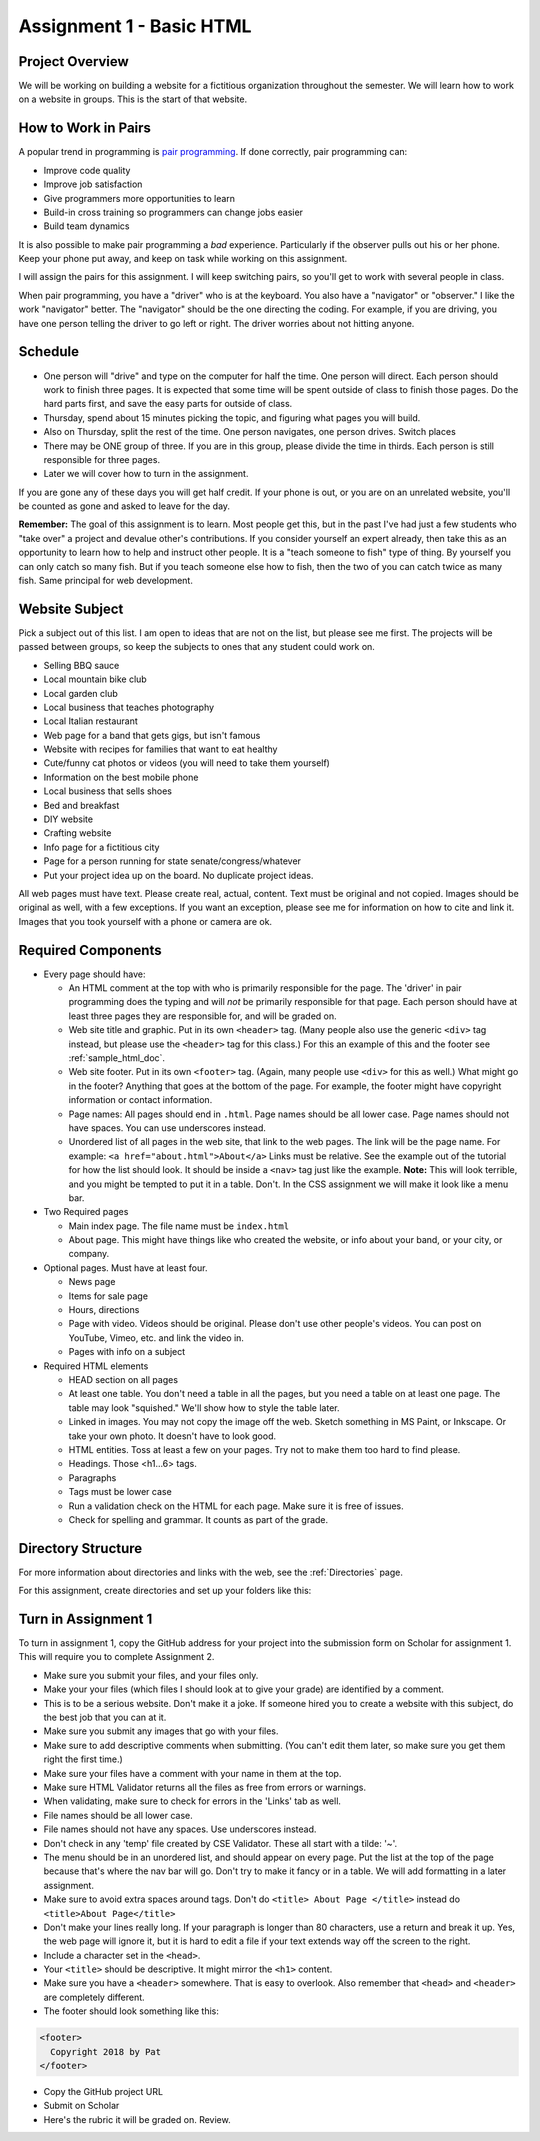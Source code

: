 .. _assignment_01_basic_html:

Assignment 1 - Basic HTML
=========================

Project Overview
----------------

We will be working on building a website for a fictitious organization
throughout the semester. We will learn how to work on a website in groups.
This is the start of that website.

How to Work in Pairs
--------------------

A popular trend in programming is
`pair programming <https://en.wikipedia.org/wiki/Pair_programming>`_.
If done correctly, pair programming can:

* Improve code quality
* Improve job satisfaction
* Give programmers more opportunities to learn
* Build-in cross training so programmers can change jobs easier
* Build team dynamics

It is also possible to make pair programming a *bad* experience. Particularly
if the observer pulls out his or her phone. Keep your phone put away, and keep
on task while working on this assignment.

I will assign the pairs for this assignment. I will keep switching pairs, so you'll
get to work with several people in class.

When pair programming, you have a "driver" who is at the keyboard. You also
have a "navigator" or "observer." I like the work "navigator" better.
The "navigator" should be the one directing the coding. For example, if you
are driving, you have one person telling the driver to go left or right.
The driver worries about not hitting anyone.


Schedule
--------
* One person will "drive" and type on the computer for half the time.
  One person will direct. Each person should work to finish three pages. It is
  expected that some time will be spent outside of class to finish those pages.
  Do the hard parts first, and save the easy parts for outside of class.
* Thursday, spend about 15 minutes picking the topic, and figuring what pages
  you will build.
* Also on Thursday, split the rest of the time. One person navigates, one person
  drives. Switch places
* There may be ONE group of three. If you are in this group, please divide the time
  in thirds. Each person is still responsible for three pages.
* Later we will cover how to turn in the assignment.

If you are gone any of these days you will get half credit. If your phone is
out, or you are on an unrelated website, you'll be counted as gone and asked
to leave for the day.

**Remember:** The goal of this assignment is to learn. Most people get this, but
in the past I've had just a few students who "take over" a project and devalue
other's contributions. If you consider yourself an expert already, then take this
as an opportunity to learn how to help and instruct other people. It is a
"teach someone to fish" type of thing. By yourself you can only catch so many
fish. But if you teach someone else how to fish, then the two of you can catch
twice as many fish. Same principal for web development.

Website Subject
---------------

Pick a subject out of this list. I am open to ideas that are not on the list,
but please see me first. The projects will be passed between groups, so keep
the subjects to ones that any student could work on.

* Selling BBQ sauce
* Local mountain bike club
* Local garden club
* Local business that teaches photography
* Local Italian restaurant
* Web page for a band that gets gigs, but isn't famous
* Website with recipes for families that want to eat healthy
* Cute/funny cat photos or videos (you will need to take them yourself)
* Information on the best mobile phone
* Local business that sells shoes
* Bed and breakfast
* DIY website
* Crafting website
* Info page for a fictitious city
* Page for a person running for state senate/congress/whatever
* Put your project idea up on the board. No duplicate project ideas.

All web pages must have text. Please create real, actual, content.
Text must be original and not copied.
Images should be original as well, with a few exceptions. If you want
an exception, please see me for information on how to cite and link it.
Images that you took yourself with a phone or camera are ok.

Required Components
-------------------

* Every page should have:

  * An HTML comment at the top with who is primarily responsible for the page.
    The 'driver' in pair programming does
    the typing and will *not* be primarily responsible for that page.
    Each person should have at least three pages they are responsible for,
    and will be graded on.
  * Web site title and graphic. Put in its own ``<header>`` tag.
    (Many people also use the generic ``<div>`` tag instead, but please use
    the ``<header>`` tag for this class.) For this an example of this
    and the footer see :ref:`sample_html_doc`.
  * Web site footer. Put in its own ``<footer>`` tag. (Again, many people
    use ``<div>`` for this as well.) What might
    go in the footer? Anything that goes at the bottom of the page. For example,
    the footer might have copyright information or contact information.
  * Page names: All pages should end in ``.html``. Page names should be all lower
    case. Page names should not have spaces. You can use underscores instead.
  * Unordered list of all pages in the web site, that link to the web pages.
    The link will be the page name. For example: ``<a href="about.html">About</a>``
    Links must be relative. See the example out of the tutorial for how the list
    should look. It should be inside a ``<nav>`` tag just like the example.
    **Note:** This will look terrible, and you might be tempted to put it in a
    table. Don't. In the CSS assignment we will make it look
    like a menu bar.

* Two Required pages

  * Main index page. The file name must be ``index.html``
  * About page. This might have things like who created the website, or
    info about your band, or your city, or company.

* Optional pages. Must have at least four.

  * News page
  * Items for sale page
  * Hours, directions
  * Page with video. Videos should be original. Please don't use other
    people's videos. You can post on YouTube, Vimeo, etc. and link the video
    in.
  * Pages with info on a subject

* Required HTML elements

  * HEAD section on all pages
  * At least one table. You don't need a table in all the pages, but you need
    a table on at least one page. The table may look "squished." We'll show
    how to style the table later.
  * Linked in images. You may not copy the image off the web. Sketch something
    in MS Paint, or Inkscape. Or take your own photo. It doesn't have to look good.
  * HTML entities. Toss at least a few on your pages. Try not to make them too
    hard to find please.
  * Headings. Those <h1...6> tags.
  * Paragraphs
  * Tags must be lower case
  * Run a validation check on the HTML for each page. Make sure it is free of issues.
  * Check for spelling and grammar. It counts as part of the grade.

Directory Structure
-------------------

For more information about directories and links with the web, see the
:ref:`Directories` page.

For this assignment, create directories and set up your folders like this:

.. image:: directory_structure.png
    :width: 350px


Turn in Assignment 1
--------------------

To turn in assignment 1, copy the GitHub address for your project into the submission
form on Scholar for assignment 1. This will require you to complete Assignment 2.

* Make sure you submit your files, and your files only.
* Make your your files (which files I should look at to give your grade)
  are identified by a comment.
* This is to be a serious website. Don't make it a joke. If someone hired you to create a website
  with this subject, do the best job that you can at it.
* Make sure you submit any images that go with your files.
* Make sure to add descriptive comments when submitting. (You can't edit them
  later, so make sure you get them right the first time.)
* Make sure your files have a comment with your name in them at the top.
* Make sure HTML Validator returns all the files as free from errors or warnings.
* When validating, make sure to check for errors in the 'Links' tab as well.
* File names should be all lower case.
* File names should not have any spaces. Use underscores instead.
* Don't check in any 'temp' file created by CSE Validator. These all start
  with a tilde: '~'.
* The menu should be in an unordered list, and should appear on every page.
  Put the list at the top of the page because that's where the nav bar will go.
  Don't try to make it fancy or in a table.
  We will add formatting in a later assignment.
* Make sure to avoid extra spaces around tags. Don't do ``<title> About Page </title>`` instead do ``<title>About Page</title>``
* Don't make your lines really long. If your paragraph is longer
  than 80 characters, use a return and break it up. Yes, the
  web page will ignore it, but it is hard to edit a file if
  your text extends way off the screen to the right.
* Include a character set in the ``<head>``.
* Your ``<title>`` should be descriptive. It might mirror the ``<h1>`` content.
* Make sure you have a ``<header>`` somewhere. That is easy to overlook. Also remember that ``<head>`` and ``<header>``
  are completely different.
* The footer should look something like this:

.. code-block:: html

  <footer>
    Copyright 2018 by Pat
  </footer>

* Copy the GitHub project URL
* Submit on Scholar
* Here's the rubric it will be graded on. Review.

.. image:: rubric.png
    :width: 500px
    :align: center
    :alt: alt
